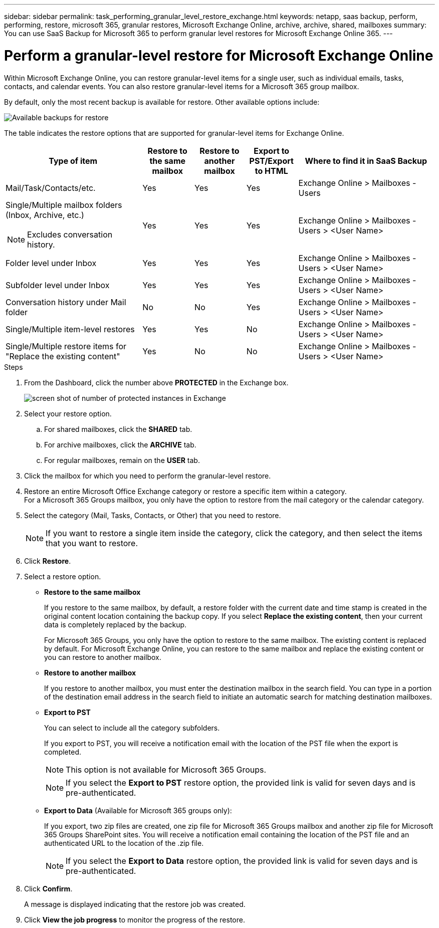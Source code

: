 ---
sidebar: sidebar
permalink: task_performing_granular_level_restore_exchange.html
keywords: netapp, saas backup, perform, performing, restore, microsoft 365, granular restores, Microsoft Exchange Online, archive, archive, shared, mailboxes
summary: You can use SaaS Backup for Microsoft 365 to perform granular level restores for Microsoft Exchange Online 365.
---

= Perform a granular-level restore for Microsoft Exchange Online
:hardbreaks:
:nofooter:
:icons: font
:linkattrs:
:imagesdir: ./media/

[.lead]
Within Microsoft Exchange Online, you can restore granular-level items for a single user, such as individual emails, tasks, contacts, and calendar events. You can also restore granular-level items for a Microsoft 365 group mailbox.

By default, only the most recent backup is available for restore. Other available options include:

image:backup_for_restore_availability.png[Available backups for restore]

The table indicates the restore options that are supported for granular-level items for Exchange Online.
[cols=5*,options="header",cols="40a,15a,15a,15a,40a"]
|===
|Type of item
|Restore to the same mailbox
|Restore to another mailbox
|Export to PST/Export to HTML
|Where to find it in SaaS Backup
|Mail/Task/Contacts/etc.|
Yes
|Yes
|Yes
|Exchange Online > Mailboxes - Users
|Single/Multiple mailbox folders (Inbox, Archive, etc.)

NOTE: Excludes conversation history.

|Yes
|Yes
|Yes
|Exchange Online > Mailboxes - Users > <User Name>
|Folder level under Inbox|
Yes
|Yes
|Yes
|Exchange Online > Mailboxes - Users > <User Name>
|Subfolder level under Inbox|
Yes
|Yes
|Yes
|Exchange Online > Mailboxes - Users > <User Name>
|Conversation history under Mail folder|
No
|No
|Yes
|Exchange Online > Mailboxes - Users > <User Name>
|Single/Multiple item-level restores|
Yes
|Yes
|No
|Exchange Online > Mailboxes - Users > <User Name>
|Single/Multiple restore items for "Replace the existing content"|
Yes
|No
|No
|Exchange Online > Mailboxes - Users > <User Name>|
|===

.Steps

. From the Dashboard, click the number above *PROTECTED* in the Exchange box.
+
image:number_protected_exchange.gif[screen shot of number of protected instances in Exchange]
. Select your restore option.
..  For shared mailboxes, click the *SHARED* tab.
..  For archive mailboxes, click the *ARCHIVE* tab.
..  For regular mailboxes, remain on the *USER* tab.
.	Click the mailbox for which you need to perform the granular-level restore.
.	Restore an entire Microsoft Office Exchange category or restore a specific item within a category.
  For a Microsoft 365 Groups mailbox, you only have the option to restore from the mail category or the calendar category.
. Select the category (Mail, Tasks, Contacts, or Other) that you need to restore.
+
NOTE: If you want to restore a single item inside the category, click the category, and then select the items that you want to restore.

. Click *Restore*.
. Select a restore option.
* *Restore to the same mailbox*
+
If you restore to the same mailbox, by default, a restore folder with the current date and time stamp is created in the original content location containing the backup copy. If you select *Replace the existing content*, then your current data is completely replaced by the backup.
+
For Microsoft 365 Groups, you only have the option to restore to the same mailbox. The existing content is replaced by default. For Microsoft Exchange Online, you can restore to the same mailbox and replace the existing content or you can restore to another mailbox.

* *Restore to another mailbox*
+
If you restore to another mailbox, you must enter the destination mailbox in the search field.  You can type in a portion of the destination email address in the search field to initiate an automatic search for matching destination mailboxes.

* *Export to PST*
+
You can select to include all the category subfolders.
+
If you export to PST, you will receive a notification email with the location of the PST file when the export is completed.
+
NOTE: This option is not available for Microsoft 365 Groups.
+
NOTE: If you select the *Export to PST* restore option, the provided link is valid for seven days and is pre-authenticated.


* *Export to Data* (Available for Microsoft 365 groups only):
+
If you export, two zip files are created, one zip file for Microsoft 365 Groups mailbox and another zip file for Microsoft 365 Groups SharePoint sites. You will receive a notification email containing the location of the PST file and an authenticated URL to the location of the .zip file.
+
NOTE: If you select the *Export to Data* restore option, the provided link is valid for seven days and is pre-authenticated.

. Click *Confirm*.
+
A message is displayed indicating that the restore job was created.
. Click *View the job progress* to monitor the progress of the restore.
